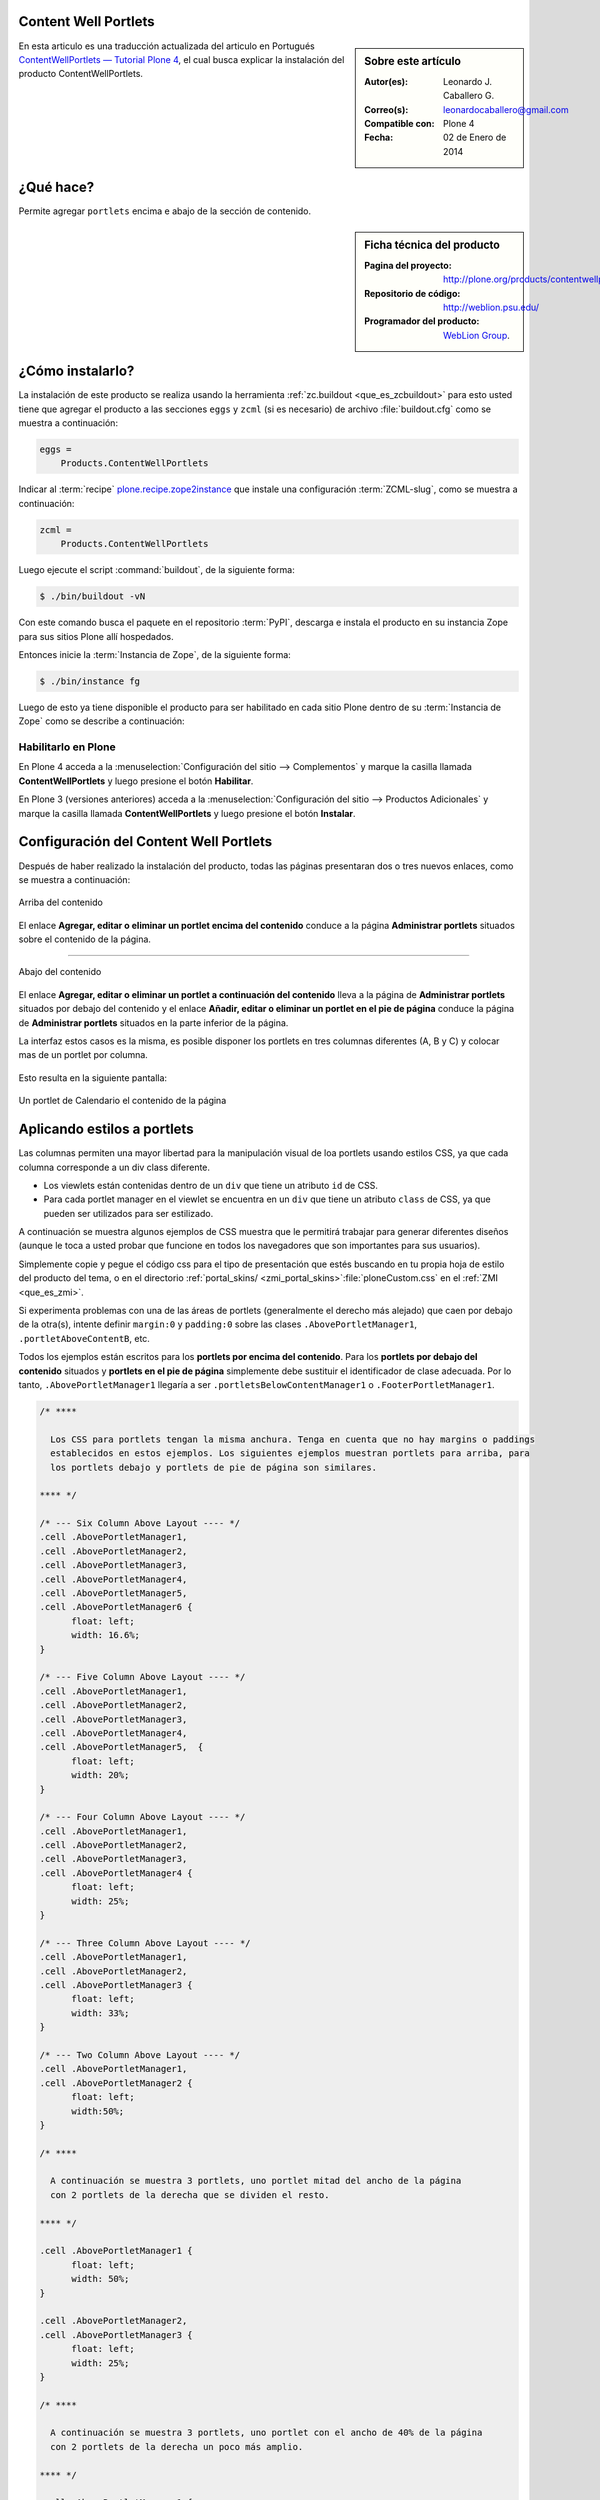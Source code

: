 .. -*- coding: utf-8 -*-

.. _contentwellportlets:

Content Well Portlets
=====================


.. sidebar:: Sobre este artículo

    :Autor(es): Leonardo J. Caballero G.
    :Correo(s): leonardocaballero@gmail.com
    :Compatible con: Plone 4
    :Fecha: 02 de Enero de 2014


En esta articulo es una traducción actualizada del articulo en Portugués 
`ContentWellPortlets — Tutorial Plone 4`_, el cual busca explicar la instalación 
del producto ContentWellPortlets.

.. _contentwellportlets_quees:

¿Qué hace?
==========

Permite agregar ``portlets`` encima e abajo de la sección de contenido.

.. _contentwellportlets_info:

.. sidebar:: Ficha técnica del producto

    :Pagina del proyecto: http://plone.org/products/contentwellportlets
    :Repositorio de código: http://weblion.psu.edu/
    :Programador del producto: `WebLion Group`_.

.. _contentwellportlets_instalar:

¿Cómo instalarlo?
=================

La instalación de este producto se realiza usando la herramienta 
:ref:`zc.buildout <que_es_zcbuildout>` para esto usted tiene que agregar 
el producto a las secciones ``eggs`` y ``zcml`` (si es necesario) de archivo 
:file:`buildout.cfg` como se muestra a continuación:

.. code-block:: cfg

  eggs =
      Products.ContentWellPortlets
      

Indicar al :term:`recipe` `plone.recipe.zope2instance`_ que instale una 
configuración :term:`ZCML-slug`, como se muestra a continuación:

.. code-block:: cfg

  zcml =
      Products.ContentWellPortlets
      
Luego ejecute el script :command:`buildout`, de la siguiente forma:

.. code-block:: sh

  $ ./bin/buildout -vN

Con este comando busca el paquete en el repositorio :term:`PyPI`, descarga e 
instala el producto en su instancia Zope para sus sitios Plone allí hospedados.

Entonces inicie la :term:`Instancia de Zope`, de la siguiente forma:

.. code-block:: sh

  $ ./bin/instance fg
  

Luego de esto ya tiene disponible el producto para ser habilitado en cada sitio 
Plone dentro de su :term:`Instancia de Zope` como se describe a continuación:

Habilitarlo en Plone
--------------------

En Plone 4 acceda a la :menuselection:`Configuración del sitio --> Complementos` 
y marque la casilla llamada **ContentWellPortlets** y luego presione el botón **Habilitar**.

En Plone 3 (versiones anteriores) acceda a la :menuselection:`Configuración del sitio --> Productos Adicionales` 
y marque la casilla llamada **ContentWellPortlets** y luego presione el botón **Instalar**.

.. _contentwellportlets_usar:

Configuración del Content Well Portlets
=======================================

Después de haber realizado la instalación del producto, todas las páginas presentaran 
dos o tres nuevos enlaces, como se muestra a continuación:

.. figure:: contentwellportlets_1.png
  :alt: Arriba del contenido
  :align: center
  :width: 640px
  :height: 323px
  :target: ../../../_images/contentwellportlets_1.png

  Arriba del contenido

El enlace **Agregar, editar o eliminar un portlet encima del contenido** conduce a 
la página **Administrar portlets** situados sobre el contenido de la página.

----

.. figure:: contentwellportlets_2.png
  :alt: Abajo del contenido
  :align: center
  :width: 640px
  :height: 324px
  :target: ../../../_images/contentwellportlets_2.png

  Abajo del contenido

El enlace **Agregar, editar o eliminar un portlet a continuación del contenido** lleva 
a la página de **Administrar portlets** situados por debajo del contenido y el enlace 
**Añadir, editar o eliminar un portlet en el pie de página** conduce la página de 
**Administrar portlets** situados en la parte inferior de la página. 

La interfaz estos casos es la misma, es posible disponer los portlets en tres columnas 
diferentes (A, B y C) y colocar mas de un portlet por columna.

.. figure:: contentwellportlets_3.png
  :align: center
  :width: 640px
  :height: 401px
  :target: ../../../_images/contentwellportlets_3.png


Esto resulta en la siguiente pantalla:

.. figure:: contentwellportlets_4.png
  :align: center
  :width: 640px
  :height: 364px
  :target: ../../../_images/contentwellportlets_4.png
  :alt: Un portlet de Calendario el contenido de la página

  Un portlet de Calendario el contenido de la página

Aplicando estilos a portlets
============================

Las columnas permiten una mayor libertad para la manipulación visual de loa portlets 
usando estilos CSS, ya que cada columna corresponde a un div class diferente.

* Los viewlets están contenidas dentro de un ``div`` que tiene un atributo ``id`` de CSS.

* Para cada portlet manager en el viewlet se encuentra en un ``div`` que tiene un atributo 
  ``class`` de CSS, ya que pueden ser utilizados para ser estilizado.

A continuación se muestra algunos ejemplos de CSS muestra que le permitirá trabajar 
para generar diferentes diseños (aunque le toca a usted probar que funcione en todos los 
navegadores que son importantes para sus usuarios).

Simplemente copie y pegue el código css para el tipo de presentación que estés buscando 
en tu propia hoja de estilo del producto del tema, o en el directorio 
:ref:`portal_skins/ <zmi_portal_skins>`:file:`ploneCustom.css` en el :ref:`ZMI <que_es_zmi>`.

Si experimenta problemas con una de las áreas de portlets (generalmente el derecho más alejado) 
que caen por debajo de la otra(s), intente definir ``margin:0`` y ``padding:0`` sobre las clases
``.AbovePortletManager1``, ``.portletAboveContentB``, etc.

Todos los ejemplos están escritos para los **portlets por encima del contenido**. Para los 
**portlets por debajo del contenido** situados y **portlets en el pie de página** simplemente 
debe sustituir el identificador de clase adecuada. Por lo tanto, ``.AbovePortletManager1`` 
llegaría a ser ``.portletsBelowContentManager1`` o ``.FooterPortletManager1``.

.. code-block:: css

  /* **** 

    Los CSS para portlets tengan la misma anchura. Tenga en cuenta que no hay margins o paddings 
    establecidos en estos ejemplos. Los siguientes ejemplos muestran portlets para arriba, para 
    los portlets debajo y portlets de pie de página son similares.

  **** */

  /* --- Six Column Above Layout ---- */
  .cell .AbovePortletManager1, 
  .cell .AbovePortletManager2,
  .cell .AbovePortletManager3, 
  .cell .AbovePortletManager4,
  .cell .AbovePortletManager5, 
  .cell .AbovePortletManager6 {
  	float: left;
  	width: 16.6%;
  }

  /* --- Five Column Above Layout ---- */
  .cell .AbovePortletManager1,
  .cell .AbovePortletManager2,
  .cell .AbovePortletManager3,
  .cell .AbovePortletManager4,
  .cell .AbovePortletManager5,  {
  	float: left;
  	width: 20%;
  }

  /* --- Four Column Above Layout ---- */
  .cell .AbovePortletManager1,
  .cell .AbovePortletManager2,
  .cell .AbovePortletManager3,
  .cell .AbovePortletManager4 {
  	float: left;
  	width: 25%;
  }

  /* --- Three Column Above Layout ---- */
  .cell .AbovePortletManager1,
  .cell .AbovePortletManager2,
  .cell .AbovePortletManager3 {
  	float: left;
  	width: 33%;
  }

  /* --- Two Column Above Layout ---- */
  .cell .AbovePortletManager1,
  .cell .AbovePortletManager2 {
  	float: left;
  	width:50%;
  }

  /* **** 

    A continuación se muestra 3 portlets, uno portlet mitad del ancho de la página 
    con 2 portlets de la derecha que se dividen el resto.

  **** */

  .cell .AbovePortletManager1 {
   	float: left;
   	width: 50%;
  }

  .cell .AbovePortletManager2, 
  .cell .AbovePortletManager3 {
   	float: left;
   	width: 25%;
  }

  /* **** 

    A continuación se muestra 3 portlets, uno portlet con el ancho de 40% de la página 
    con 2 portlets de la derecha un poco más amplio.

  **** */

  .cell .AbovePortletManager1 {
   	float: left;
   	width: 40%;
  }

  .cell .AbovePortletManager2,
  .cell .AbovePortletManager3 {
   	float: right;
   	width: 60%;
  }

  /* **** 

    A continuación se muestra 4 portlets, uno portlet 40% de la anchura de la página 
    con otro portlet de 60% y 2 portlet más abajo que una que son 30% cada uno de ancho.

  **** */

  .cell .AbovePortletManager1 {
    float: left;
    width: 40%;
  }

  .cell .AbovePortletManager2 {
    float: right;
    width: 60%;
  }

  .cell .AbovePortletManager3,
  .cell .AbovePortletManager4 {
    float: right;
    width: 30%;
  }

  /* **** 

    A continuación se muestra 4 portlets con diferentes anchos, 2 portlet a la izquierda 
    con 15% de ancho, el tercer portlet es de 40% de ancho, el cuarto portlet es 30% de ancho.

  **** */

  .cell .AbovePortletManager1,
  .cell .AbovePortletManager2 {
   	float: left;
   	width: 15%;
  }

  .cell .AbovePortletManager3 {
   	float: left;
   	width: 40%;
  }

  .cell .AbovePortletManager4 {
   	float: left;
   	width: 30%;
  }

.. _ContentWellPortlets — Tutorial Plone 4: http://www.ufrgs.br/tutorial-plone4/produtos-adicionais/contentwellportlets
.. _WebLion Group: http://plone.org/author/weblion
.. _plone.recipe.zope2instance: http://pypi.python.org/pypi/plone.recipe.zope2instance